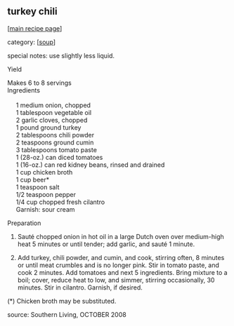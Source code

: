 #+pagetitle: turkey chili

** turkey chili

  [[[file:0-recipe-index.org][main recipe page]]]

category: [[[file:c-soup.org][soup]]]

 special notes: use slightly less liquid.

 Yield

#+begin_verse
 Makes 6 to 8 servings
 Ingredients

      1  medium onion, chopped
      1  tablespoon  vegetable oil
      2  garlic cloves, chopped
      1  pound  ground turkey
      2  tablespoons  chili powder
      2  teaspoons  ground cumin
      3  tablespoons  tomato paste
      1  (28-oz.) can diced tomatoes
      1  (16-oz.) can red kidney beans, rinsed and drained
      1  cup  chicken broth
      1  cup  beer*
      1  teaspoon  salt
      1/2  teaspoon  pepper
      1/4  cup  chopped fresh cilantro
      Garnish: sour cream
#+end_verse

 Preparation

 1. Sauté chopped onion in hot oil in a large Dutch oven over
    medium-high heat 5 minutes or until tender; add garlic, and sauté 1
    minute.

 2. Add turkey, chili powder, and cumin, and cook, stirring often, 8
    minutes or until meat crumbles and is no longer pink. Stir in tomato
    paste, and cook 2 minutes. Add tomatoes and next 5 ingredients. Bring
    mixture to a boil; cover, reduce heat to low, and simmer, stirring
    occasionally, 30 minutes. Stir in cilantro. Garnish, if desired.

 (*) Chicken broth may be substituted.

 source: Southern Living, OCTOBER 2008
